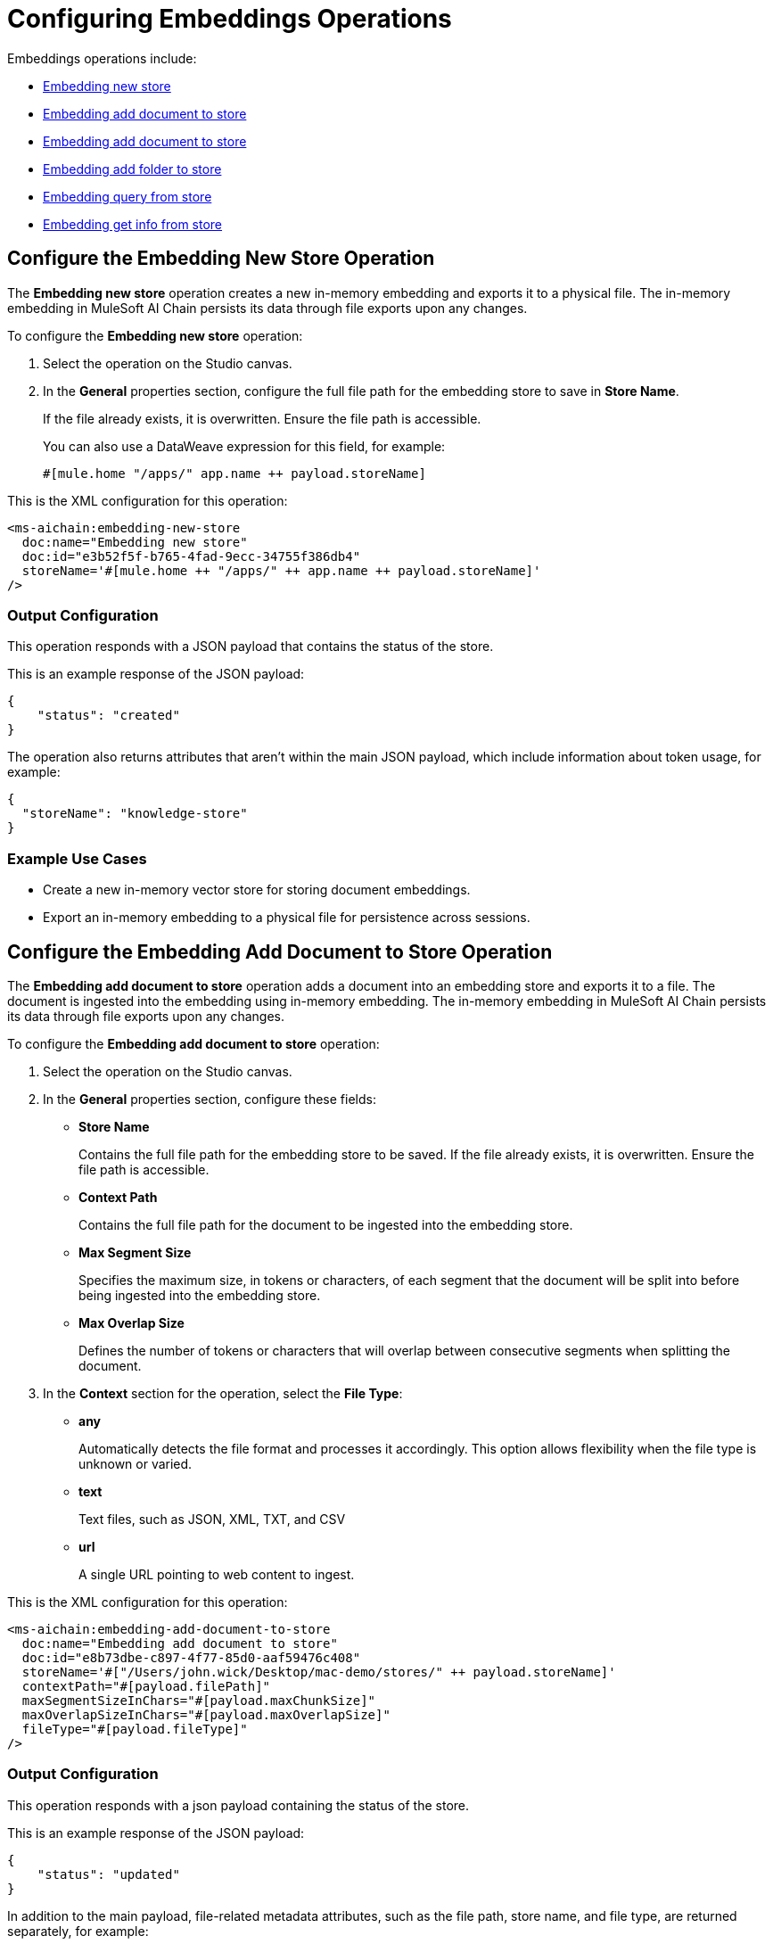= Configuring Embeddings Operations

Embeddings operations include:

* <<new-store-operation,Embedding new store>>
* <<add-document-to-store,Embedding add document to store>>    
* <<add-document-to-store,Embedding add document to store>>
* <<add-folder-to-store,Embedding add folder to store>>     
* <<embedding-query-from-store,Embedding query from store>>
* <<get-info-from-store,Embedding get info from store>>


[[new-store-operation]]
== Configure the Embedding New Store Operation

The *Embedding new store* operation creates a new in-memory embedding and exports it to a physical file. The in-memory embedding in MuleSoft AI Chain persists its data through file exports upon any changes.

To configure the *Embedding new store* operation:

. Select the operation on the Studio canvas.
. In the *General* properties section, configure the full file path for the embedding store to save in *Store Name*. 
+
If the file already exists, it is overwritten. Ensure the file path is accessible. 
+
You can also use a DataWeave expression for this field, for example:
+
`#[mule.home ++ "/apps/" ++ app.name ++ payload.storeName]`

This is the XML configuration for this operation:

[[source,xml]]
----
<ms-aichain:embedding-new-store 
  doc:name="Embedding new store" 
  doc:id="e3b52f5f-b765-4fad-9ecc-34755f386db4" 
  storeName='#[mule.home ++ "/apps/" ++ app.name ++ payload.storeName]'
/>
----

=== Output Configuration

This operation responds with a JSON payload that contains the status of the store. 

This is an example response of the JSON payload:

[source,json]
----
{
    "status": "created"
}
----

The operation also returns attributes that aren't within the main JSON payload, which include information about token usage, for example:

[source,json]
----
{
  "storeName": "knowledge-store"
}
----

=== Example Use Cases

* Create a new in-memory vector store for storing document embeddings.
* Export an in-memory embedding to a physical file for persistence across sessions.

[[add-document-to-store]]
== Configure the Embedding Add Document to Store Operation

The *Embedding add document to store* operation adds a document into an embedding store and exports it to a file. The document is ingested into the embedding using in-memory embedding. The in-memory embedding in MuleSoft AI Chain persists its data through file exports upon any changes.

To configure the *Embedding add document to store* operation:

. Select the operation on the Studio canvas.
. In the *General* properties section, configure these fields:
* *Store Name* 
+
Contains the full file path for the embedding store to be saved. If the file already exists, it is overwritten. Ensure the file path is accessible.
* *Context Path*
+
Contains the full file path for the document to be ingested into the embedding store.
* *Max Segment Size* 
+
Specifies the maximum size, in tokens or characters, of each segment that the document will be split into before being ingested into the embedding store.
* *Max Overlap Size* 
+
Defines the number of tokens or characters that will overlap between consecutive segments when splitting the document.
. In the *Context* section for the operation, select the *File Type*:
* *any* 
+
Automatically detects the file format and processes it accordingly. This option allows flexibility when the file type is unknown or varied.
* *text* 
+
Text files, such as JSON, XML, TXT, and CSV
* *url* 
+
A single URL pointing to web content to ingest.

This is the XML configuration for this operation:

[[source,xml]]
----
<ms-aichain:embedding-add-document-to-store
  doc:name="Embedding add document to store"
  doc:id="e8b73dbe-c897-4f77-85d0-aaf59476c408"
  storeName='#["/Users/john.wick/Desktop/mac-demo/stores/" ++ payload.storeName]'
  contextPath="#[payload.filePath]" 
  maxSegmentSizeInChars="#[payload.maxChunkSize]" 
  maxOverlapSizeInChars="#[payload.maxOverlapSize]" 
  fileType="#[payload.fileType]"
/>
----

=== Output Configuration

This operation responds with a json payload containing the status of the store. 

This is an example response of the JSON payload:

[source,json]
----
{
    "status": "updated"
}
----

In addition to the main payload, file-related metadata attributes, such as the file path, store name, and file type, are returned separately, for example:

[source,json]
----
{
  "filePath": "/Users/john.wick/Downloads/mulechain.txt",
  "storeName": "/Users/john.wick/Downloads/knowledge-store",
  "fileType": "text"
}
----

=== Example Use Cases

Use this operation to add documents like PDFs and text files into an embedding store for future retrieval.

[[add-folder-to-store]]
== Configure the Embedding Add Folder to Store Operation

The *Embedding add folder to store* operation adds a complete folder with subfolder files into an embedding store and exports it to a file. The documents are ingested into the embedding using in-memory embedding. The in-memory embedding in MuleSoft AI Chain persists its data through file exports upon any changes.

To configure the *Embedding add folder to store* operation:

. Select the operation on the Studio canvas.
. In the *General* properties section, configure these fields:
* *Store Name*
+
Contains the full file path for the embedding store to be saved. If the file already exists, it is overwritten. Ensure the file path is accessible.
* *Context Path* 
+
Contains the full folder path to be used for ingesting into the embedding store.
* *Max Segment Size* 
+
Specifies the maximum size, in tokens or characters, of each segment that the document will be split into before being ingested into the embedding store.
* *Max Overlap Size* 
+
Defines the number of tokens or characters that will overlap between consecutive segments when splitting the document.
. In the *Context* section for the operation, select the *File Type*:
* *any* 
+
Automatically detects the file format and processes it accordingly. This option allows flexibility when the file type is unknown or varied.
* *text* 
+
Text files, such as JSON, XML, TXT, and CSV
* *url* 
+
A single URL pointing to web content to ingest.

This is the XML configuration for this operation:

[[source,xml]]
----
<ms-aichain:embedding-add-folder-to-store 
  doc:name="Embedding add folder to store" 
  doc:id="231a2afd-8cec-4a70-96c1-3ecef19d02db" 
  config-ref="MAC_AI_Llm_configuration" 
  storeName='#[mule.home ++ "/apps/" ++ app.name ++ "/knowledge-center.store"]' 
  folderPath="#[payload.folderPath]" 
/>
----

=== Output Configuration

This operation returns a json payload containing the status of the store. In addition, folder-related metadata attributes, such as the folder path, file count, and store name, are provided separately from the main payload.

This is an example response of the JSON payload:

[source,json]
----
{
    "status": "updated"
}
----

Along with the JSON payload, the operation returns attributes, which include information about the ingested folder, for example:

[source,json]
----
{
  "folderPath": "/Users/john.wick/Downloads/files", <1>
  "filesCount": 3, <2>
  "storeName": "/Users/john.wick/Downloads/knowledge-store" <3>
}
----

<1> `folderPath` Absolute path to the folder where the files are located
<2> `filesCount` Total number of files in the specified folder
<3> `storeName` Name or path of the knowledge store where the processed document is stored.

=== Example Use Cases

* Add a folder for documents like PDFs and text files into an embedding store for future retrieval.
* Ingest documents from a specific directory into an in-memory embedding store for contextual analysis.

[[embedding-query-from-store]]
== Configure the Embedding Query From Store Operation

The *Embedding query from store* operation retrieves information based on a plain text prompt using semantic search from an in-memory embedding store. This operation does not involve the use of a large language model (LLM). Instead, it directly searches the embedding store for relevant text segments based on the prompt. The embedding store is loaded into memory prior to retrieval.

To configure the *Embedding query from store* operation:

. Select the operation on the Studio canvas.
. In the *General* properties section, configure these fields:
* *Store Name*
+
Contains the full file path for the embedding store to be saved. If the file already exists, it is overwritten. Ensure the file path is accessible.
* *Question* 
+
The plain text prompt to send to the in-memory vector store, which is converted into embedding and used for semantic search to find similar text segments.
* *Max Results* 
+
Specifies the maximum number of results to be returned with the query.
* *Min Score*
+
Defines the minimum score to be used to identify and return results.
* *Get Latest* 
+
If true, the store file is loaded each time before running this operation, which might slow down performance. It is best to use this flag only when building the knowledge store. After your app is deployed, set it to false for better performance.

This is the XML configuration for this operation:

[[source,xml]]
----
<ms-aichain:embedding-query-from-store 
  doc:name="Embedding query from store" 
  doc:id="1ee361ea-e62a-4e0f-9c74-0363f8721052" 
  storeName="#[mule.home ++ "/apps/" ++ app.name ++ payload.storeName]" 
  question="#[payload.question]" 
  maxResults="#[payload.maxResults]" 
  minScore="#[payload.minScore]" 
  getLatest="true"
/>
----

=== Output Configuration

This operation returns a JSON payload that contains the main response and a list of relevant sources retrieved from the knowledge store. Each source includes details such as the file path, text segment, and similarity score. 

This is an example response of the JSON payload:

[source,json]
----
{
  "response": "Networking Guide for more information on how to access an application in a specific CloudHub worker.",
  "sources": [
      {
          "absoluteDirectoryPath": "/Users/john.wick/Documents/Downloads/patch 8",
          "textSegment": "Networking Guide for more information on how to access an application in a specific CloudHub worker.",
          "individualScore": 0.7865373025380039,
          "file_name": "docs-runtime-manager__cloudhub_modules_ROOT_pages_cloudhub-fabric.adoc"
      },
      {
          "absoluteDirectoryPath": "/Users/john.wick/Documents/Downloads/patch 8",
          "textSegment": "= CloudHub High Availability Features",
          "individualScore": 0.7845498154294348,
          "file_name": "docs-runtime-manager__cloudhub_modules_ROOT_pages_cloudhub-fabric.adoc"
      },
      {
          "absoluteDirectoryPath": "/Users/john.wick/Documents/Downloads/patch 8",
          "textSegment": "[%header,cols=\"2*a\"]|===|VM Queues in On-Premises Applications |VM Queues in Applications deployed to CloudHub",
          "individualScore": 0.757268680397361,
          "file_name": "docs-runtime-manager__cloudhub_modules_ROOT_pages_cloudhub-fabric.adoc"
      }
  ]
}
----

Additionally, token usage and query-related metadata are returned separately as attributes, for example:

[source,json]
----
{
  "minScore": 0.7, <1>
  "question": "Who is Amir", <2>
  "maxResults": 3, <3>
  "storeName": "/Users/john.wick/Downloads/embedding.store" <4>
}
----

<1> `minScore`
+
Minimum similarity score required for a result to be included in the response
<2> `question` 
+
The original query or question submitted by the user
<3> `maxResults` 
+
Maximum number of results that can be returned for the query
<4> `storeName` 
+
The path or name of the knowledge store used to retrieve the data

=== Example Use Cases

* Query a vector store for specific information using semantic search.
* Retrieve multiple relevant documents or text segments from an embedding store based on a given prompt.

[[get-info-from-store]]
== Configure the Embedding Get Info from Store Operation

The *Embedding get info from store* operation retrieves information from an in-memory embedding store based on a plain text prompt. This operation uses a large language model (LLM) to enhance the response by interpreting the retrieved information and generating a more comprehensive or contextually enriched answer. The embedding store is loaded into memory prior to retrieval, and the LLM processes the results to refine the final response.

To configure the *Embedding get info from store* operation:

. Select the operation on the Studio canvas.
. In the *General* properties section, configure these fields:
* *Data*
+
The plain text prompt to send to the in-memory vector store, which is converted into embedding and used for semantic search to find similar text segments.
* *Store Name*
+
Contains the full file path for the embedding store to be saved. If the file already exists, it is overwritten. Ensure the file path is accessible.
* *Get Latest* 
+
If true, the store file is loaded each time before running this operation, which might slow down performance. It is best to use this flag only when building the knowledge store. After your app is deployed, set it to false for better performance.

This is the XML configuration for this operation:

[[source,xml]]
----
<ms-aichain:embedding-get-info-from-store
    doc:name="Embedding get info from store"
    doc:id="913ed660-0b4a-488a-8931-26c599e859b5"
    config-ref="MuleSoft_AI_Chain_Config"
    storeName='#["/Users/john.wick/Desktop/mac-demo/stores/" ++ payload.storeName]'
    getLatest="true">
    <ms-aichain:data><![CDATA[#[payload.prompt]]]></ms-aichain:data>
</ms-aichain:embedding-get-info-from-store>
----

== Output Configuration

This operation returns a JSON payload that contains the main LLM response, along with a list of relevant sources retrieved from the knowledge store. Each source includes information such as the file path, file name, and a segment of relevant text. Additionally, token usage and query-related metadata are provided separately as attributes.

This is an example response of the JSON payload:

[source,json]
----
{
  "response": "Runtime Manager is a feature within CloudHub that provides scalability, workload distribution, and added reliability to applications.",
  "sources": [
      {
          "absoluteDirectoryPath": "/Users/john.wick/Documents/Downloads/patch 8",
          "fileName": "docs-runtime-manager__cloudhub_modules_ROOT_pages_cloudhub-fabric.adoc",
          "textSegment": "= CloudHub High Availability Features..."
      }
  ]
}
----

Additionally, token usage and query-related metadata are returned separately as attributes, for example:

[source,json]
----
{
  "tokenUsage": { <1>
      "outputCount": 89, 
      "totalCount": 702,
      "inputCount": 613 
  },
  "additionalAttributes": { <2>
      "getLatest": "true", 
      "question": "What is MuleChain", 
      "storeName": "/Users/john.wick/Downloads/knowledge-store" 
  }
}
----

<1> tokenUsage: Provides information on the token usage for the operation:
* `outputCount` 
+
Number of tokens generated in the response
`totalCount` 
+
Total number of tokens processed for the entire operation, including input and output
* `inputCount` 
+
Number of tokens processed from the input query or document
<2> `additionalAttributes` includes metadata related to the query and store:
* `getLatest` 
+
Indicates whether the knowledge store is reloaded for each operation (true/false).
* `question` 
+
The original query or question submitted by the user.
* `storeName` 
+
The path or name of the knowledge store used in the operation.


== See Also

* xref:connectors::introduction/introduction-to-anypoint-connectors.adoc[Introduction to Anypoint Connectors]
* xref:index.adoc[]
* xref:mulesoft-ai-chain-connector-reference.adoc[]
* https://help.mulesoft.com[MuleSoft Help Center]





